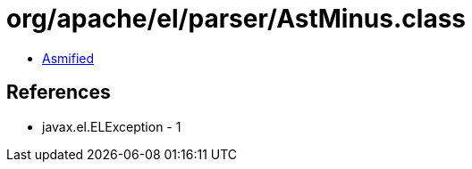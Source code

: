 = org/apache/el/parser/AstMinus.class

 - link:AstMinus-asmified.java[Asmified]

== References

 - javax.el.ELException - 1
